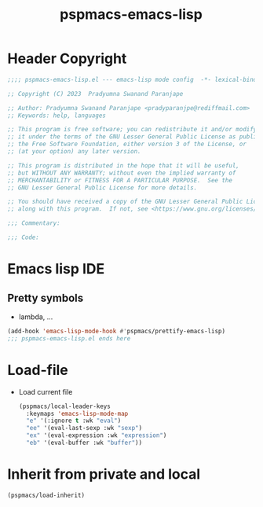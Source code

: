 #+title: pspmacs-emacs-lisp
#+PROPERTY: header-args :tangle pspmacs-emacs-lisp.el :mkdirp t :results no :eval no
#+auto_tangle: t

* Header Copyright
#+begin_src emacs-lisp
;;;; pspmacs-emacs-lisp.el --- emacs-lisp mode config  -*- lexical-binding: t; -*-

;; Copyright (C) 2023  Pradyumna Swanand Paranjape

;; Author: Pradyumna Swanand Paranjape <pradyparanjpe@rediffmail.com>
;; Keywords: help, languages

;; This program is free software; you can redistribute it and/or modify
;; it under the terms of the GNU Lesser General Public License as published by
;; the Free Software Foundation, either version 3 of the License, or
;; (at your option) any later version.

;; This program is distributed in the hope that it will be useful,
;; but WITHOUT ANY WARRANTY; without even the implied warranty of
;; MERCHANTABILITY or FITNESS FOR A PARTICULAR PURPOSE.  See the
;; GNU Lesser General Public License for more details.

;; You should have received a copy of the GNU Lesser General Public License
;; along with this program.  If not, see <https://www.gnu.org/licenses/>.

;;; Commentary:

;;; Code:
#+end_src

* Emacs lisp IDE
** Pretty symbols
- lambda, ...
#+begin_src emacs-lisp
  (add-hook 'emacs-lisp-mode-hook #'pspmacs/prettify-emacs-lisp)
  ;;; pspmacs-emacs-lisp.el ends here
#+end_src

* Load-file
- Load current file
  #+begin_src emacs-lisp
    (pspmacs/local-leader-keys
      :keymaps 'emacs-lisp-mode-map
      "e" '(:ignore t :wk "eval")
      "ee" '(eval-last-sexp :wk "sexp")
      "ex" '(eval-expression :wk "expression")
      "eb" '(eval-buffer :wk "buffer"))
  #+end_src

* Inherit from private and local
#+begin_src emacs-lisp
  (pspmacs/load-inherit)
  
#+end_src
